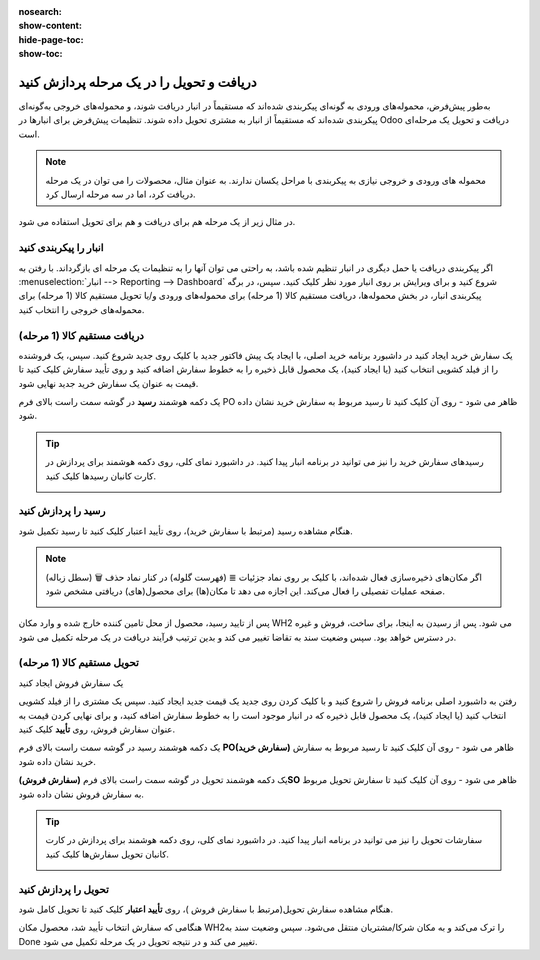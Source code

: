 :nosearch:
:show-content:
:hide-page-toc:
:show-toc:

==============================================
دریافت و تحویل را در یک مرحله پردازش کنید
==============================================

به‌طور پیش‌فرض، محموله‌های ورودی به گونه‌ای پیکربندی شده‌اند که مستقیماً در انبار دریافت شوند، و محموله‌های خروجی به‌گونه‌ای پیکربندی شده‌اند که مستقیماً از انبار به مشتری تحویل داده شوند. تنظیمات پیش‌فرض برای انبارها در Odoo دریافت و تحویل یک مرحله‌ای است.


.. note::
    محموله های ورودی و خروجی نیازی به پیکربندی با مراحل یکسان ندارند. به عنوان مثال، محصولات را می توان در یک مرحله دریافت کرد، اما در سه مرحله ارسال کرد.


در مثال زیر از یک مرحله هم برای دریافت و هم برای تحویل استفاده می شود.


انبار را پیکربندی کنید
---------------------------------------------

اگر پیکربندی دریافت یا حمل دیگری در انبار تنظیم شده باشد، به راحتی می توان آنها را به تنظیمات یک مرحله ای بازگرداند.
با رفتن به  :menuselection:`انبار --> Reporting --> Dashboard`  شروع کنید و برای ویرایش بر روی انبار مورد نظر کلیک کنید. سپس، در برگه پیکربندی انبار، در بخش محموله‌ها، دریافت مستقیم کالا (1 مرحله) برای محموله‌های ورودی و/یا تحویل مستقیم کالا (1 مرحله) برای محموله‌های خروجی را انتخاب کنید.

.. image:: ./img/dailyoperations/d1.jpg
    :align: center
    :alt: انبار


دریافت مستقیم کالا (1 مرحله)
-----------------------------------------------------------------------
یک سفارش خرید ایجاد کنید
در داشبورد برنامه خرید اصلی، با ایجاد یک پیش فاکتور جدید با کلیک روی جدید شروع کنید. سپس، یک فروشنده را از فیلد کشویی انتخاب کنید (یا ایجاد کنید)، یک محصول قابل ذخیره را به خطوط سفارش اضافه کنید و روی تأیید سفارش کلیک کنید تا قیمت به عنوان یک سفارش خرید جدید نهایی شود.

یک دکمه هوشمند **رسید** در گوشه سمت راست بالای فرم PO ظاهر می شود - روی آن کلیک کنید تا رسید مربوط به سفارش خرید نشان داده شود.


.. image:: ./img/dailyoperations/d2.jpg
    :align: center
    :alt: انبار



.. tip::
    رسیدهای سفارش خرید را نیز می توانید در برنامه انبار پیدا کنید. در داشبورد نمای کلی، روی دکمه هوشمند  برای پردازش در کارت کانبان رسیدها کلیک کنید.

    .. image:: ./img/dailyoperations/d3.jpg
        :align: center
        :alt: انبار



رسید را پردازش کنید
----------------------------------------------
هنگام مشاهده رسید (مرتبط با سفارش خرید)، روی تأیید اعتبار کلیک کنید تا رسید تکمیل شود.

.. image:: ./img/dailyoperations/d4.jpg
    :align: center
    :alt: انبار

.. note::
    اگر مکان‌های ذخیره‌سازی فعال شده‌اند، با کلیک بر روی نماد جزئیات ≣ (فهرست گلوله) در کنار نماد حذف 🗑️ (سطل زباله) صفحه عملیات تفصیلی را فعال می‌کند. این اجازه می دهد تا مکان(ها) برای محصول(های) دریافتی مشخص شود.
    
    .. image:: ./img/dailyoperations/d5.jpg
        :align: center
        :alt: انبار

پس از تایید رسید، محصول از محل تامین کننده خارج شده و وارد مکان WH2 می شود. پس از رسیدن به اینجا، برای ساخت، فروش و غیره در دسترس خواهد بود. سپس وضعیت سند به تقاضا تغییر می کند و بدین ترتیب فرآیند دریافت در یک مرحله تکمیل می شود.


تحویل مستقیم کالا (1 مرحله)
---------------------------------------------------

یک سفارش فروش ایجاد کنید

رفتن به داشبورد اصلی برنامه فروش را شروع کنید و با کلیک کردن روی جدید یک قیمت جدید ایجاد کنید. سپس یک مشتری را از فیلد کشویی انتخاب کنید (یا ایجاد کنید)، یک محصول قابل ذخیره که در انبار موجود است را به خطوط سفارش اضافه کنید، و برای نهایی کردن قیمت به عنوان سفارش فروش، روی **تأیید** کلیک کنید.

یک دکمه هوشمند رسید در گوشه سمت راست بالای فرم **PO(سفارش خرید)** ظاهر می شود - روی آن کلیک کنید تا رسید مربوط به سفارش خرید نشان داده شود.

یک دکمه هوشمند تحویل در گوشه سمت راست بالای فرم **(سفارش فروش)SO** ظاهر می شود - روی آن کلیک کنید تا سفارش تحویل مربوط به سفارش فروش نشان داده شود.

.. image:: ./img/dailyoperations/d6.jpg
    :align: center
    :alt: انبار


.. tip::
    سفارشات تحویل را نیز می توانید در برنامه انبار پیدا کنید. در داشبورد نمای کلی، روی دکمه هوشمند  برای پردازش در کارت کانبان تحویل سفارش‌ها کلیک کنید.

    .. image:: ./img/dailyoperations/d7.jpg
        :align: center
        :alt: انبار


تحویل را پردازش کنید
--------------------------------------------------
هنگام مشاهده سفارش تحویل(مرتبط با سفارش فروش )، روی **تأیید اعتبار** کلیک کنید تا تحویل کامل شود.

.. image:: ./img/dailyoperations/d7.jpg
    :align: center
    :alt: انبار


هنگامی که سفارش انتخاب تأیید شد، محصول مکان WH2را ترک می‌کند و به مکان شرکا/مشتریان منتقل می‌شود. سپس وضعیت سند به Done تغییر می کند و در نتیجه تحویل در یک مرحله تکمیل می شود.
